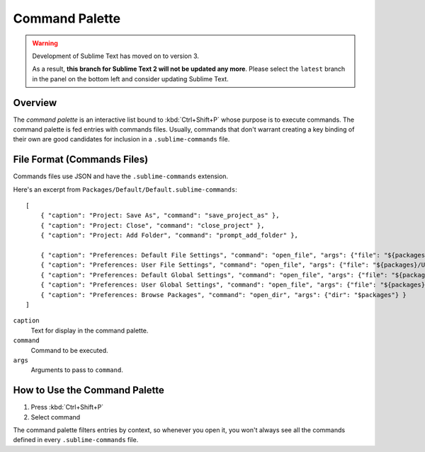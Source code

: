 ===============
Command Palette
===============

.. warning::

   Development of Sublime Text has moved on to version 3.

   As a result,
   **this branch for Sublime Text 2
   will not be updated any more**.
   Please select the ``latest`` branch
   in the panel on the bottom left
   and consider updating Sublime Text.


.. seealso::

   :doc:`Reference for Command Palette <../reference/command_palette>`
      Complete documentation on the command palette options.


.. _ext-command-palette-overview:

Overview
========

The *command palette* is an interactive list bound to :kbd:`Ctrl+Shift+P` whose
purpose is to execute commands. The command palette is fed entries with
commands files. Usually, commands that don't warrant creating a key binding of
their own are good candidates for inclusion in a ``.sublime-commands`` file.


File Format (Commands Files)
============================

Commands files use JSON and have the ``.sublime-commands`` extension.

Here's an excerpt from ``Packages/Default/Default.sublime-commands``::

   [
       { "caption": "Project: Save As", "command": "save_project_as" },
       { "caption": "Project: Close", "command": "close_project" },
       { "caption": "Project: Add Folder", "command": "prompt_add_folder" },

       { "caption": "Preferences: Default File Settings", "command": "open_file", "args": {"file": "${packages}/Default/Base File.sublime-settings"} },
       { "caption": "Preferences: User File Settings", "command": "open_file", "args": {"file": "${packages}/User/Base File.sublime-settings"} },
       { "caption": "Preferences: Default Global Settings", "command": "open_file", "args": {"file": "${packages}/Default/Global.sublime-settings"} },
       { "caption": "Preferences: User Global Settings", "command": "open_file", "args": {"file": "${packages}/User/Global.sublime-settings"} },
       { "caption": "Preferences: Browse Packages", "command": "open_dir", "args": {"dir": "$packages"} }
   ]

``caption``
   Text for display in the command palette.
``command``
   Command to be executed.
``args``
   Arguments to pass to ``command``.


How to Use the Command Palette
==============================

#. Press :kbd:`Ctrl+Shift+P`
#. Select command

The command palette filters entries by context, so whenever you open it, you
won't always see all the commands defined in every ``.sublime-commands`` file.